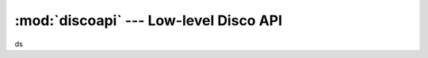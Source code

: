 
:mod:`discoapi` --- Low-level Disco API
=======================================

.. module:: discoapi
   :synopsis: Low-level inteface to the Disco's Web API

ds
